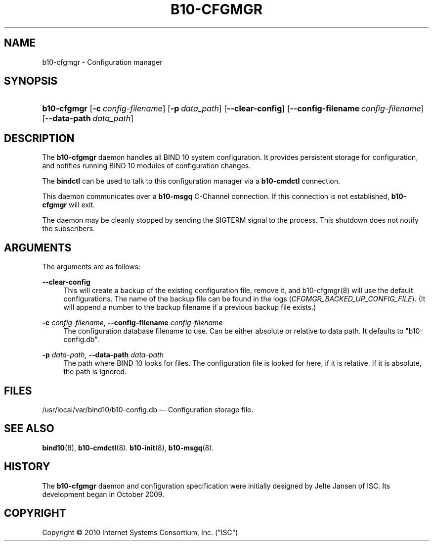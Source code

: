 '\" t
.\"     Title: b10-cfgmgr
.\"    Author: [FIXME: author] [see http://docbook.sf.net/el/author]
.\" Generator: DocBook XSL Stylesheets v1.75.2 <http://docbook.sf.net/>
.\"      Date: June 20, 2012
.\"    Manual: BIND10
.\"    Source: BIND10
.\"  Language: English
.\"
.TH "B10\-CFGMGR" "8" "June 20, 2012" "BIND10" "BIND10"
.\" -----------------------------------------------------------------
.\" * set default formatting
.\" -----------------------------------------------------------------
.\" disable hyphenation
.nh
.\" disable justification (adjust text to left margin only)
.ad l
.\" -----------------------------------------------------------------
.\" * MAIN CONTENT STARTS HERE *
.\" -----------------------------------------------------------------
.SH "NAME"
b10-cfgmgr \- Configuration manager
.SH "SYNOPSIS"
.HP \w'\fBb10\-cfgmgr\fR\ 'u
\fBb10\-cfgmgr\fR [\fB\-c\ \fR\fB\fIconfig\-filename\fR\fR] [\fB\-p\ \fR\fB\fIdata_path\fR\fR] [\fB\-\-clear\-config\fR] [\fB\-\-config\-filename\ \fR\fB\fIconfig\-filename\fR\fR] [\fB\-\-data\-path\ \fR\fB\fIdata_path\fR\fR]
.SH "DESCRIPTION"
.PP
The
\fBb10\-cfgmgr\fR
daemon handles all BIND 10 system configuration\&. It provides persistent storage for configuration, and notifies running BIND 10 modules of configuration changes\&.
.PP
The
\fBbindctl\fR
can be used to talk to this configuration manager via a
\fBb10\-cmdctl\fR
connection\&.
.PP
This daemon communicates over a
\fBb10\-msgq\fR
C\-Channel connection\&. If this connection is not established,
\fBb10\-cfgmgr\fR
will exit\&.
.PP
The daemon may be cleanly stopped by sending the SIGTERM signal to the process\&. This shutdown does not notify the subscribers\&.
.SH "ARGUMENTS"
.PP
The arguments are as follows:
.PP
\fB\-\-clear\-config\fR
.RS 4
This will create a backup of the existing configuration file, remove it, and
b10\-cfgmgr(8)
will use the default configurations\&. The name of the backup file can be found in the logs (\fICFGMGR_BACKED_UP_CONFIG_FILE\fR)\&. (It will append a number to the backup filename if a previous backup file exists\&.)
.RE
.PP
\fB\-c\fR \fIconfig\-filename\fR, \fB\-\-config\-filename\fR \fIconfig\-filename\fR
.RS 4
The configuration database filename to use\&. Can be either absolute or relative to data path\&. It defaults to "b10\-config\&.db"\&.
.RE
.PP
\fB\-p\fR \fIdata\-path\fR, \fB\-\-data\-path\fR \fIdata\-path\fR
.RS 4
The path where BIND 10 looks for files\&. The configuration file is looked for here, if it is relative\&. If it is absolute, the path is ignored\&.
.RE
.SH "FILES"
.PP
/usr/local/var/bind10/b10\-config\&.db
\(em Configuration storage file\&.
.SH "SEE ALSO"
.PP

\fBbind10\fR(8),
\fBb10-cmdctl\fR(8)\&.
\fBb10-init\fR(8),
\fBb10-msgq\fR(8)\&.
.SH "HISTORY"
.PP
The
\fBb10\-cfgmgr\fR
daemon and configuration specification were initially designed by Jelte Jansen of ISC\&. Its development began in October 2009\&.
.SH "COPYRIGHT"
.br
Copyright \(co 2010 Internet Systems Consortium, Inc. ("ISC")
.br
